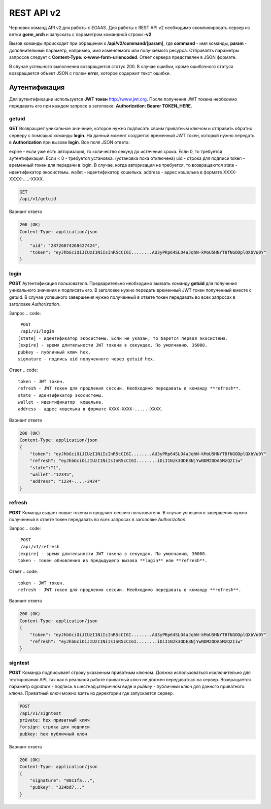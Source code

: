 ################################################################################
REST API v2
################################################################################

Черновик команд API v2 для работы с EGAAS. Для работы с REST API v2 необходимо скомпилировать сервер из ветки **gorm_arch** и запускать с параметром командной строки **-v2**.

Вызов команды происходит при обращении к **/api/v2/command/[param]**, где **command** - имя команды, **param** - дополнительный параметр, например, имя изменяемого или получаемого ресурса. Отправлять параметры запросов следует с **Content-Type: x-www-form-urlencoded**. Ответ сервера представлен в JSON формате.

В случае успешного выполнения возвращается статус 200. В случае ошибки, кроме ошибочного статуса возвращается объект JSON c полем **error**, которое содержит текст ошибки. 

********************************************************************************
Аутентификация
********************************************************************************

Для аутентификации используется **JWT токен** http://www.jwt.org. После получения JWT токена необхоимо передавать его при каждом запросе в заголовке: **Authorization: Bearer TOKEN_HERE**. 

getuid
==============================
**GET** Возвращает уникальное значение, которое нужно подписать своим приватным ключом и отправить обратно серверу с помощью команды **login**. На данный момент создается временный JWT токен, который нужно передать в **Authorization** при вызове **login**. Все поля JSON ответа:

expire - если уже есть авторизация, то количество секунд до истечения срока. Если 0, то требуется аутентификация. Если < 0 - требуется установка. (установка пока отключена)
uid - строка для подписи
token - временный токен для передачи в login.
В случае, когда авторизация не требуется, то возвращаются
state - идентификатор экосистемы.
wallet - идентификатор  кошелька.
address - адрес кошелька в формате XXXX-XXXX-.....-XXXX.

.. code:: 
    
    GET
    /api/v1/getuid
    
Вариант ответа

.. code:: 
    
    200 (OK)
    Content-Type: application/json
    {
        "uid": "28726874268427424",
        "token": "eyJhbGciOiJIUzI1NiIsInR5cCI6I........AU3yPRp64SLO4aJqhN-kMoU5HNYT8fNGODplQXbVu0Y"
    }

login
==============================
**POST** Аутентификация пользователя. Предварительно необходимо вызвать команду **getuid** для получения уникального значения и подписать его. В заголовке нужно передать временный JWT токен полученный вместе с getuid. В случае успешного завершения нужно полученный в ответе токен передавать во всех запросах в заголовке *Authorization*.

Запрос
.. code:: 

    POST
    /api/v1/login
   [state] - идентификатор экосистемы. Если не указан, то берется первая экосистема.
   [expire] - время длительности JWT токена в секундах. По умолчанию, 36000.
   pubkey - публичный ключ hex.
   signature - подпись uid полученного через getuid hex.

Ответ
.. code:: 

   token - JWT токен.
   refresh - JWT токен для продления сессии. Необходимо передавать в команду **refresh**.
   state - идентификатор экосистемы.
   wallet - идентификатор  кошелька.
   address - адрес кошелька в формате XXXX-XXXX-.....-XXXX.

Вариант ответа

.. code:: 
    
    200 (OK)
    Content-Type: application/json
    {
        "token": "eyJhbGciOiJIUzI1NiIsInR5cCI6I........AU3yPRp64SLO4aJqhN-kMoU5HNYT8fNGODplQXbVu0Y"
        "refresh": "eyJhbGciOiJIUzI1NiIsInR5cCI6I........iOiI1Nzk3ODE3NjYwNDM2ODA5MzQ2Iiw"        
        "state":"1",
        "wallet":"12345",
        "address": "1234-....-3424"
    }      

refresh
==============================
**POST** Команда выдает новые токены и продляет сессию пользователя. В случае успешного завершения нужно полученный в ответе токен передавать во всех запросах в заголовке *Authorization*.

Запрос
.. code:: 

    POST
    /api/v1/refresh
   [expire] - время длительности JWT токена в секундах. По умолчанию, 36000.
   token - токен обновления из предыдущего вызова **login** или **refresh**.

Ответ
.. code:: 

   token - JWT токен.
   refresh - JWT токен для продления сессии. Необходимо передавать в команду **refresh**.

Вариант ответа

.. code:: 
    
    200 (OK)
    Content-Type: application/json
    {
        "token": "eyJhbGciOiJIUzI1NiIsInR5cCI6I........AU3yPRp64SLO4aJqhN-kMoU5HNYT8fNGODplQXbVu0Y"
        "refresh": "eyJhbGciOiJIUzI1NiIsInR5cCI6I........iOiI1Nzk3ODE3NjYwNDM2ODA5MzQ2Iiw"        
    }      

signtest
==============================
**POST** Команда подписывает строку указанным приватным ключом. Должна использоваться исключительно для тестирования API, так как в реальной работе приватный ключ не должен передаваться на сервер. Возвращается параметр *signature* - подпись в шестнадцатеричном виде и *pubkey* - публичный ключ для данного приватного ключа. Приватный ключ можно взять из директории где запускается сервер.

.. code:: 
    
    POST
    /api/v1/signtest
    private: hex приватный ключ
    forsign: строка для подписи
    pubkey: hex публичный ключ
    
Вариант ответа

.. code:: 
    
    200 (OK)
    Content-Type: application/json
    {
        "signature": "0011fa...",
        "pubkey": "324bd7..."
    }      

